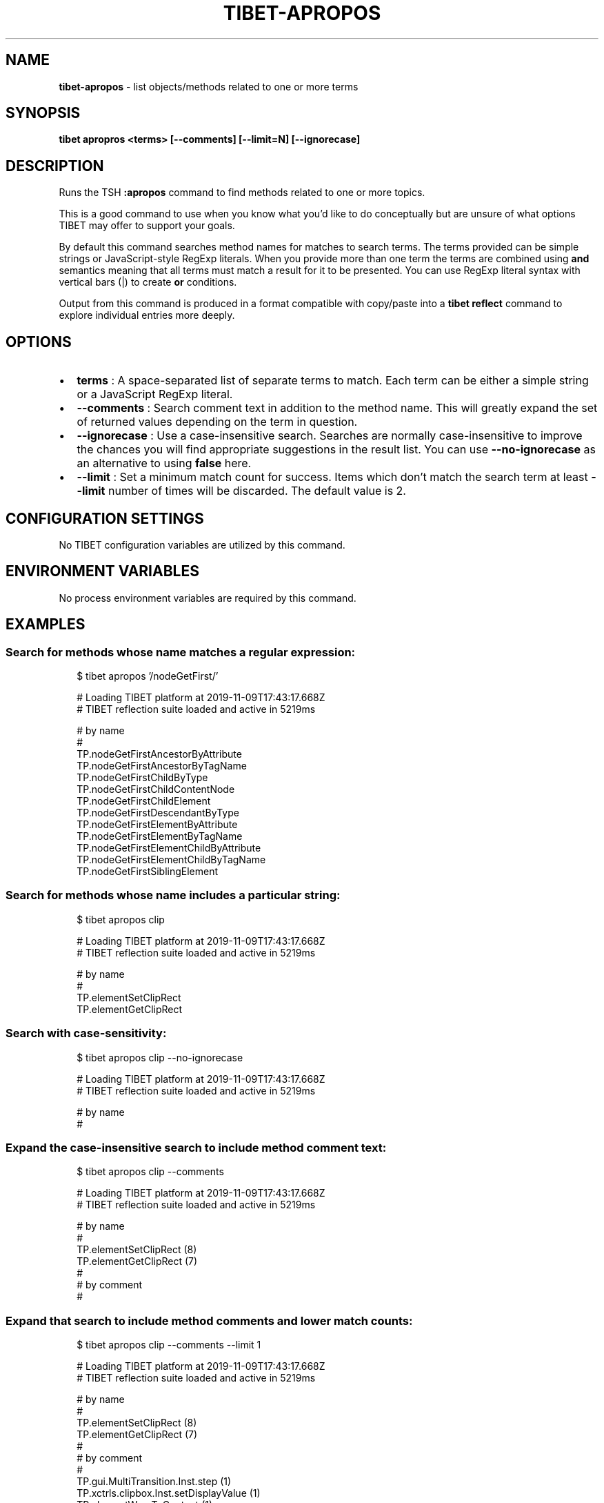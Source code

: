 .TH "TIBET\-APROPOS" "1" "April 2020" "" ""
.SH "NAME"
\fBtibet-apropos\fR \- list objects/methods related to one or more terms
.SH SYNOPSIS
.P
\fBtibet apropros <terms> [\-\-comments] [\-\-limit=N] [\-\-ignorecase]\fP
.SH DESCRIPTION
.P
Runs the TSH \fB:apropos\fP command to find methods related to one or more topics\.
.P
This is a good command to use when you know what you'd like to do conceptually
but are unsure of what options TIBET may offer to support your goals\.
.P
By default this command searches method names for matches to search terms\.
The terms provided can be simple strings or JavaScript\-style RegExp literals\.
When you provide more than one term the terms are combined using \fBand\fP semantics
meaning that all terms must match a result for it to be presented\. You can use
RegExp literal syntax with vertical bars (|) to create \fBor\fP conditions\.
.P
Output from this command is produced in a format compatible with copy/paste into
a \fBtibet reflect\fP command to explore individual entries more deeply\.
.SH OPTIONS
.RS 0
.IP \(bu 2
\fBterms\fP :
A space\-separated list of separate terms to match\. Each term can be either a
simple string or a JavaScript RegExp literal\.
.IP \(bu 2
\fB\-\-comments\fP :
Search comment text in addition to the method name\. This will greatly expand
the set of returned values depending on the term in question\.
.IP \(bu 2
\fB\-\-ignorecase\fP :
Use a case\-insensitive search\. Searches are normally case\-insensitive to
improve the chances you will find appropriate suggestions in the result list\.
You can use \fB\-\-no\-ignorecase\fP as an alternative to using \fBfalse\fP here\.
.IP \(bu 2
\fB\-\-limit\fP :
Set a minimum match count for success\. Items which don't match the search
term at least \fB\-\-limit\fP number of times will be discarded\. The default value is
2\.

.RE
.SH CONFIGURATION SETTINGS
.P
No TIBET configuration variables are utilized by this command\.
.SH ENVIRONMENT VARIABLES
.P
No process environment variables are required by this command\.
.SH EXAMPLES
.SS Search for methods whose name matches a regular expression:
.P
.RS 2
.nf
$ tibet apropos '/nodeGetFirst/'

# Loading TIBET platform at 2019\-11\-09T17:43:17\.668Z
# TIBET reflection suite loaded and active in 5219ms

# by name
#
TP\.nodeGetFirstAncestorByAttribute
TP\.nodeGetFirstAncestorByTagName
TP\.nodeGetFirstChildByType
TP\.nodeGetFirstChildContentNode
TP\.nodeGetFirstChildElement
TP\.nodeGetFirstDescendantByType
TP\.nodeGetFirstElementByAttribute
TP\.nodeGetFirstElementByTagName
TP\.nodeGetFirstElementChildByAttribute
TP\.nodeGetFirstElementChildByTagName
TP\.nodeGetFirstSiblingElement
.fi
.RE
.SS Search for methods whose name includes a particular string:
.P
.RS 2
.nf
$ tibet apropos clip

# Loading TIBET platform at 2019\-11\-09T17:43:17\.668Z
# TIBET reflection suite loaded and active in 5219ms

# by name
#
TP\.elementSetClipRect
TP\.elementGetClipRect
.fi
.RE
.SS Search with case\-sensitivity:
.P
.RS 2
.nf
$ tibet apropos clip \-\-no\-ignorecase

# Loading TIBET platform at 2019\-11\-09T17:43:17\.668Z
# TIBET reflection suite loaded and active in 5219ms

# by name
#
.fi
.RE
.SS Expand the case\-insensitive search to include method comment text:
.P
.RS 2
.nf
$ tibet apropos clip \-\-comments

# Loading TIBET platform at 2019\-11\-09T17:43:17\.668Z
# TIBET reflection suite loaded and active in 5219ms

# by name
#
TP\.elementSetClipRect (8)
TP\.elementGetClipRect (7)
#
# by comment
#
.fi
.RE
.SS Expand that search to include method comments and lower match counts:
.P
.RS 2
.nf
$ tibet apropos clip \-\-comments \-\-limit 1

# Loading TIBET platform at 2019\-11\-09T17:43:17\.668Z
# TIBET reflection suite loaded and active in 5219ms

# by name
#
TP\.elementSetClipRect (8)
TP\.elementGetClipRect (7)
#
# by comment
#
TP\.gui\.MultiTransition\.Inst\.step (1)
TP\.xctrls\.clipbox\.Inst\.setDisplayValue (1)
TP\.elementWrapToContent (1)
.fi
.RE
.SS Reflect on a resulting method directly:
.P
.RS 2
.nf
$ tibet reflect TP\.elementGetClipRect

# Loading TIBET platform at 2019\-08\-03T17:11:29\.832Z
# TIBET reflection suite loaded and active in 5981ms

TP\.elementGetClipRect

function elementGetClipRect(anElement)

/**
 * @method elementGetClipRect
 * @summary Returns the element's clipping rectangle\.
 * @description The clipping rectangle is assumed to be in pixels (something
 *     like 'rect(10px 10px 10px 10px)')\. If the clipping rectangle is not a
 *     '4 valued' value, null is returned\. Each individual value is
 *     processed and turned from its current value into pixels (i\.e\. the
 *     value might be '4em' \- this is converted into pixels)\. If the value
 *     is 'auto', a null is placed into that position in the Array\.
 * @param {HTMLElement} anElement The element to extract the clipping
 *     rectangle from\.
 * @exception TP\.sig\.InvalidElement
 * @exception TP\.sig\.InvalidStyleDeclaration
 * @returns {Number[]} An Array of Numbers containing the element's clipping
 *     rectangle *expressed in number of pixels*\. The numbers are arranged
 *     in the following order: top, right, bottom, left\.
 */

\|\./public/TIBET\-INF/tibet/src/tibet/kernel/TIBETDHTMLPrimitivesPost\.js
.fi
.RE
.SH TIBET SHELL
.P
This command invokes the client\-side \fB:apropos\fP command, passing all flags and
command line arguments to that command for processing\.
.P
Command invocation is done via the \fBtibet tsh\fP command machinery, which is
inherited by this command\.
.SH TROUBLESHOOTING
.SH SEE ALSO
.RS 0
.IP \(bu 2
tibet\-reflect(1)
.IP \(bu 2
tibet\-tsh(1)

.RE


